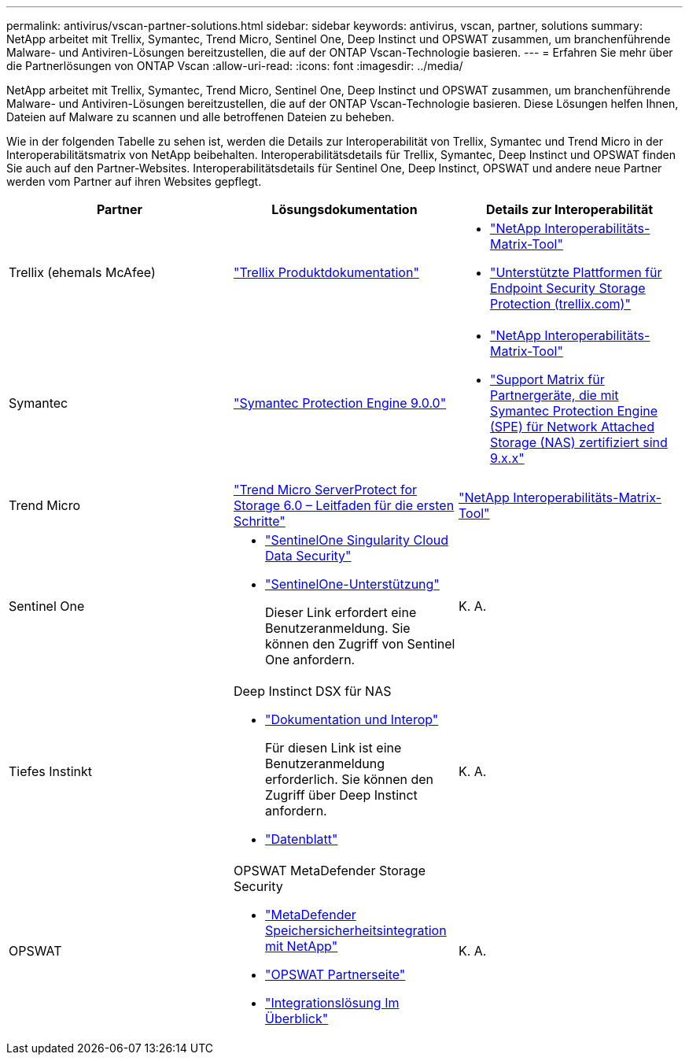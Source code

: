---
permalink: antivirus/vscan-partner-solutions.html 
sidebar: sidebar 
keywords: antivirus, vscan, partner, solutions 
summary: NetApp arbeitet mit Trellix, Symantec, Trend Micro, Sentinel One, Deep Instinct und OPSWAT zusammen, um branchenführende Malware- und Antiviren-Lösungen bereitzustellen, die auf der ONTAP Vscan-Technologie basieren. 
---
= Erfahren Sie mehr über die Partnerlösungen von ONTAP Vscan
:allow-uri-read: 
:icons: font
:imagesdir: ../media/


[role="lead"]
NetApp arbeitet mit Trellix, Symantec, Trend Micro, Sentinel One, Deep Instinct und OPSWAT zusammen, um branchenführende Malware- und Antiviren-Lösungen bereitzustellen, die auf der ONTAP Vscan-Technologie basieren. Diese Lösungen helfen Ihnen, Dateien auf Malware zu scannen und alle betroffenen Dateien zu beheben.

Wie in der folgenden Tabelle zu sehen ist, werden die Details zur Interoperabilität von Trellix, Symantec und Trend Micro in der Interoperabilitätsmatrix von NetApp beibehalten. Interoperabilitätsdetails für Trellix, Symantec, Deep Instinct und OPSWAT finden Sie auch auf den Partner-Websites. Interoperabilitätsdetails für Sentinel One, Deep Instinct, OPSWAT und andere neue Partner werden vom Partner auf ihren Websites gepflegt.

[cols="3*"]
|===
| Partner | Lösungsdokumentation | Details zur Interoperabilität 


| Trellix (ehemals McAfee) | link:https://docs.trellix.com/bundle?labelkey=prod-endpoint-security-storage-protection&labelkey=prod-endpoint-security-storage-protection-v2-3-x&labelkey=prod-endpoint-security-storage-protection-v2-2-x&labelkey=prod-endpoint-security-storage-protection-v2-1-x&labelkey=prod-endpoint-security-storage-protection-v2-0-x["Trellix Produktdokumentation"^]  a| 
* link:https://imt.netapp.com/matrix/["NetApp Interoperabilitäts-Matrix-Tool"^]
* link:https://kcm.trellix.com/corporate/index?page=content&id=KB94811["Unterstützte Plattformen für Endpoint Security Storage Protection (trellix.com)"^]




| Symantec | link:https://techdocs.broadcom.com/us/en/symantec-security-software/endpoint-security-and-management/symantec-protection-engine/9-0-0.html["Symantec Protection Engine 9.0.0"^]  a| 
* link:https://imt.netapp.com/matrix/["NetApp Interoperabilitäts-Matrix-Tool"^]
* link:https://techdocs.broadcom.com/us/en/symantec-security-software/endpoint-security-and-management/symantec-protection-engine/9-1-0/Installing-SPE/Support-Matrix-for-Partner-Devices-Certified-with-Symantec-Protection-Engine-(SPE)-for-Network-Attached-Storage-(NAS)-8-x.html["Support Matrix für Partnergeräte, die mit Symantec Protection Engine (SPE) für Network Attached Storage (NAS) zertifiziert sind 9.x.x"^]




| Trend Micro | link:https://docs.trendmicro.com/all/ent/spfs/v6.0/en-us/spfs_6.0_gsg_new.pdf["Trend Micro ServerProtect for Storage 6.0 – Leitfaden für die ersten Schritte"^] | link:https://imt.netapp.com/matrix/["NetApp Interoperabilitäts-Matrix-Tool"^] 


| Sentinel One  a| 
* link:https://www.sentinelone.com/platform/singularity-cloud-data-security/["SentinelOne Singularity Cloud Data Security"^]
* link:https://support.sentinelone.com/hc/en-us/categories/360002507673-Knowledge-Base-and-Documents["SentinelOne-Unterstützung"^]
+
Dieser Link erfordert eine Benutzeranmeldung. Sie können den Zugriff von Sentinel One anfordern.


| K. A. 


| Tiefes Instinkt  a| 
Deep Instinct DSX für NAS

* link:https://portal.deepinstinct.com/pages/dikb["Dokumentation und Interop"^]
+
Für diesen Link ist eine Benutzeranmeldung erforderlich. Sie können den Zugriff über Deep Instinct anfordern.

* link:https://www.deepinstinct.com/pdf/data-sheet-dsx-nas-netapp["Datenblatt"^]

| K. A. 


| OPSWAT  a| 
OPSWAT MetaDefender Storage Security

* link:https://www.opswat.com/blog/metadefender-storage-security-integration-with-netapp["MetaDefender Speichersicherheitsintegration mit NetApp"^]
* link:https://www.opswat.com/partners/netapp["OPSWAT Partnerseite"^]
* link:https://static.opswat.com/uploads/files/opswat-metadefender-storage-security-netapp-brochure.pdf["Integrationslösung Im Überblick"^]

| K. A. 
|===